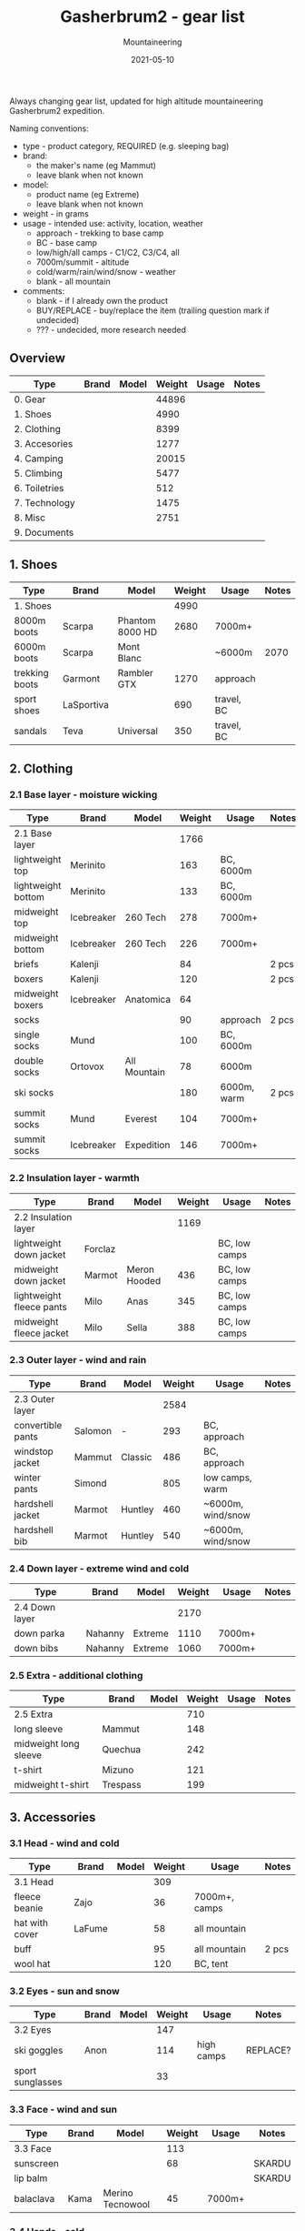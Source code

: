 #+title: Gasherbrum2 - gear list
#+subtitle: Mountaineering
#+date: 2021-05-10
#+tags[]: gear mountaineering alpinism gasherbrum2

Always changing gear list, updated for high altitude mountaineering Gasherbrum2 expedition.

Naming conventions:
 - type - product category, REQUIRED (e.g. sleeping bag)
 - brand:
   - the maker's name (eg Mammut)
   - leave blank when not known
 - model:
   - product name (eg Extreme)
   - leave blank when not known
 - weight - in grams
 - usage - intended use: activity, location, weather
   - approach - trekking to base camp
   - BC - base camp
   - low/high/all camps - C1/C2, C3/C4, all
   - 7000m/summit - altitude
   - cold/warm/rain/wind/snow - weather
   - blank - all mountain
 - comments:
   - blank - if I already own the product
   - BUY/REPLACE - buy/replace the item (trailing question mark if undecided)
   - ??? - undecided, more research needed

** Overview
   | Type                     | Brand          | Model            | Weight | Usage               | Notes    |
   |--------------------------+----------------+------------------+--------+---------------------+----------|
   | 0. Gear                  |                |                  |  44896 |                     |          |
   | 1. Shoes                 |                |                  |   4990 |                     |          |
   | 2. Clothing              |                |                  |   8399 |                     |          |
   | 3. Accesories            |                |                  |   1277 |                     |          |
   | 4. Camping               |                |                  |  20015 |                     |          |
   | 5. Climbing              |                |                  |   5477 |                     |          |
   | 6. Toiletries            |                |                  |    512 |                     |          |
   | 7. Technology            |                |                  |   1475 |                     |          |
   | 8. Misc                  |                |                  |   2751 |                     |          |
   | 9. Documents             |                |                  |        |                     |          |


** 1. Shoes
   | Type           | Brand      | Model           | Weight | Usage      | Notes |
   |----------------+------------+-----------------+--------+------------+-------|
   | 1. Shoes       |            |                 |   4990 |            |       |
   | 8000m boots    | Scarpa     | Phantom 8000 HD |   2680 | 7000m+     |       |
   | 6000m boots    | Scarpa     | Mont Blanc      |        | ~6000m     |  2070 |
   | trekking boots | Garmont    | Rambler GTX     |   1270 | approach   |       |
   | sport shoes    | LaSportiva |                 |    690 | travel, BC |       |
   | sandals        | Teva       | Universal       |    350 | travel, BC |       |


** 2. Clothing
*** 2.1 Base layer - moisture wicking
    | Type               | Brand      | Model        | Weight | Usage       | Notes |
    |--------------------+------------+--------------+--------+-------------+-------|
    | 2.1 Base layer     |            |              |   1766 |             |       |
    | lightweight top    | Merinito   |              |    163 | BC, 6000m   |       |
    | lightweight bottom | Merinito   |              |    133 | BC, 6000m   |       |
    | midweight top      | Icebreaker | 260 Tech     |    278 | 7000m+      |       |
    | midweight bottom   | Icebreaker | 260 Tech     |    226 | 7000m+      |       |
    | briefs             | Kalenji    |              |     84 |             | 2 pcs |
    | boxers             | Kalenji    |              |    120 |             | 2 pcs |
    | midweight boxers   | Icebreaker | Anatomica    |     64 |             |       |
    | socks              |            |              |     90 | approach    | 2 pcs |
    | single socks       | Mund       |              |    100 | BC, 6000m   |       |
    | double socks       | Ortovox    | All Mountain |     78 | 6000m       |       |
    | ski socks          |            |              |    180 | 6000m, warm | 2 pcs |
    | summit socks       | Mund       | Everest      |    104 | 7000m+      |       |
    | summit socks       | Icebreaker | Expedition   |    146 | 7000m+      |       |
*** 2.2 Insulation layer - warmth
    | Type                     | Brand   | Model        | Weight | Usage         | Notes |
    |--------------------------+---------+--------------+--------+---------------+-------|
    | 2.2 Insulation layer     |         |              |   1169 |               |       |
    | lightweight down jacket  | Forclaz |              |        | BC, low camps |       |
    | midweight down jacket    | Marmot  | Meron Hooded |    436 | BC, low camps |       |
    | lightweight fleece pants | Milo    | Anas         |    345 | BC, low camps |       |
    | midweight fleece jacket  | Milo    | Sella        |    388 | BC, low camps |       |
*** 2.3 Outer layer - wind and rain
    | Type              | Brand   | Model   | Weight | Usage             | Notes |
    |-------------------+---------+---------+--------+-------------------+-------|
    | 2.3 Outer layer   |         |         |   2584 |                   |       |
    | convertible pants | Salomon | -       |    293 | BC, approach      |       |
    | windstop jacket   | Mammut  | Classic |    486 | BC, approach      |       |
    | winter pants      | Simond  |         |    805 | low camps, warm   |       |
    | hardshell jacket  | Marmot  | Huntley |    460 | ~6000m, wind/snow |       |
    | hardshell bib     | Marmot  | Huntley |    540 | ~6000m, wind/snow |       |
*** 2.4 Down layer - extreme wind and cold
    | Type           | Brand   | Model   | Weight | Usage  | Notes |
    |----------------+---------+---------+--------+--------+-------|
    | 2.4 Down layer |         |         |   2170 |        |       |
    | down parka     | Nahanny | Extreme |   1110 | 7000m+ |       |
    | down bibs      | Nahanny | Extreme |   1060 | 7000m+ |       |

*** 2.5 Extra - additional clothing
    | Type                  | Brand    | Model | Weight | Usage | Notes |
    |-----------------------+----------+-------+--------+-------+-------|
    | 2.5 Extra             |          |       |    710 |       |       |
    | long sleeve           | Mammut   |       |    148 |       |       |
    | midweight long sleeve | Quechua  |       |    242 |       |       |
    | t-shirt               | Mizuno   |       |    121 |       |       |
    | midweight t-shirt     | Trespass |       |    199 |       |       |


** 3. Accessories
*** 3.1 Head - wind and cold
    | Type           | Brand  | Model | Weight | Usage         | Notes |
    |----------------+--------+-------+--------+---------------+-------|
    | 3.1 Head       |        |       |    309 |               |       |
    | fleece beanie  | Zajo   |       |     36 | 7000m+, camps |       |
    | hat with cover | LaFume |       |     58 | all mountain  |       |
    | buff           |        |       |     95 | all mountain  | 2 pcs |
    | wool hat       |        |       |    120 | BC, tent      |       |
*** 3.2 Eyes - sun and snow
    | Type             | Brand | Model | Weight | Usage      | Notes    |
    |------------------+-------+-------+--------+------------+----------|
    | 3.2 Eyes         |       |       |    147 |            |          |
    | ski goggles      | Anon  |       |    114 | high camps | REPLACE? |
    | sport sunglasses |       |       |     33 |            |          |
*** 3.3 Face - wind and sun
    | Type      | Brand | Model            | Weight | Usage  | Notes  |
    |-----------+-------+------------------+--------+--------+--------|
    | 3.3 Face  |       |                  |    113 |        |        |
    | sunscreen |       |                  |     68 |        | SKARDU |
    | lip balm  |       |                  |        |        | SKARDU |
    | balaclava | Kama  | Merino Tecnowool |     45 | 7000m+ |        |
*** 3.4 Hands - cold
    | Type            | Brand         | Model   | Weight | Usage        | Notes |
    |-----------------+---------------+---------+--------+--------------+-------|
    | 3.4 Hands       |               |         |    698 |              |       |
    | down mittens    | Nahanny       | Extreme |    240 | 7000m+, cold |       |
    | climbing gloves | Black Diamond | Work    |    184 | low camps    |       |
    | fleece gloves   | Lowe          | Alpine  |     72 | warm         |       |
    | ski gloves      |               |         |    163 | backup       |       |
    | hand warmers    | ClickHeat     |         |     39 | cold         |       |


** 4. Camping
*** 4.1 Sleeping
   | Type                   | Brand      | Model        | Weight | Usage               | Notes |
   |------------------------+------------+--------------+--------+---------------------+-------|
   | 4.1 Sleeping           |            |              |   5630 |                     |       |
   | foam pad               | Yate       | Wave Alu     |    388 | tent, snow, rock    |       |
   | self-inflating mat     | Thermarest | Prolite Apex |    707 | tent                |       |
   | down sleeping bag      | Nahanny    | Extreme      |   1940 | -30°C: high camps   |       |
   | synthetic sleeping bag | Pinguin    | Topas        |   1550 | -5°C: BC, low camps |       |
   | tent 4-season          | Husky      | Flame 1      |        | camps               |  2970 |
   | tent assault           | Simond     | Makalu       |   1045 | camps               |       |
*** 4.2 Cooking
   | Type             | Brand         | Model      | Weight | Usage     | Notes  |
   |------------------+---------------+------------+--------+-----------+--------|
   | 4.2 Cooking      |               |            |   1806 |           |        |
   | stove + pot      | MSR           | Reactor 1L |    487 |           |        |
   | fire striker     |               |            |     28 |           |        |
   | water bottle     | Nalgene       | 1L         |    177 | low camps |        |
   | thermos          | Primus        | 1L         |    524 |           |        |
   | metal utentils   |               |            |    163 |           |        |
   | metal cup        | Pinguin       | 500ml      |    172 |           |        |
   | plastic camp set | Light My Fire | MessKit    |    255 |           |        |
   | fuel             |               |            |        | 1L / week | SKARDU |
*** 4.3 Food & Drinks
   | Type              | Brand          | Model | Weight | Usage       | Notes   |
   |-------------------+----------------+-------+--------+-------------+---------|
   | 4.3 Food & Drinks |                |       |  12329 |             |         |
   | lyofood           | Travellunch    |       |   1517 |             | 11 pcs  |
   | lyofood           | Adventure Menu |       |    639 |             | 5 pcs   |
   | lyofood           | Lyo            |       |    678 |             | 6 pcs   |
   | lyofood           | Summit to Eat  |       |    801 |             | 4 pcs   |
   | lyofood           | Adventure Food |       |    782 |             | 5 pcs   |
   | lyofood           | Trek n Eat     |       |    325 |             | 2 pcs   |
   | lyofood           | Voyager        |       |    960 |             | 8 pcs   |
   | lyofood           | Jerky          |       |    245 |             | 4 pcs   |
   | slanina           | homemade       |       |   1350 |             |         |
   | tuica             | homemade       |       |   1500 |             |         |
   | miere             | homemade       |       |   1500 |             |         |
   | tea               | Fares          |       |    281 | 2 pcs / day | 120 pcs |
   | pollen            |                |       |    300 |             |         |
   | food cans         |                |       |   1451 | rewards     | 4 pcs   |
   | dry meet          |                |       |        |             | SKARDU  |
   | dry cheese        |                |       |        |             | SKARDU  |
   | soups             |                |       |        |             | SKARDU  |
   | sweets            |                |       |        |             | SKARDU  |
   | others            |                |       |        |             | SKARDU  |


** 5. Climbing
   | Type              | Brand         | Model        | Weight | Usage       | Notes   |
   |-------------------+---------------+--------------+--------+-------------+---------|
   | 5. Climbing       |               |              |   5477 |             |         |
   | climbing backpack | Gregory       | Baltoro 75   |   2100 |             |         |
   | summit pack       | Gregory       | Baltoro 75   |    130 | inside pack |         |
   | harness           | Black Diamond |              |    511 |             |         |
   | helmet            | Black Diamond |              |    325 |             |         |
   | ice axe           | Petzl         | Snowalker 75 |    485 |             |         |
   | crampons          | CT            |              |   1118 |             |         |
   | carabiners        | Black Diamond |              |    146 |             |         |
   | runners/slings    | Black Diamond |              |     97 |             |         |
   | descender         | Simond        | Figure8      |    141 |             |         |
   | ascender          |               |              |        |             | SKARDU? |
   | trekking poles    | Masters       | Primitive    |    260 |             |         |
   | climbing headlamp | Black Diamond | Revolt 350   |     93 |             |         |
   | camp headlamp     |               |              |     71 | backup      |         |
   | rope              |               |              |        |             | SKARDU  |
   | snow anchors      |               |              |        |             | SKARDU  |
   | ice screw         |               |              |        |             | SKARDU  |
   | shovel            |               |              |        |             | SKARDU? |


** 6. Toiletries
   | Type            | Brand  | Model | Weight | Usage | Notes  |
   |-----------------+--------+-------+--------+-------+--------|
   | 6. Toiletries   |        |       |    485 |       |        |
   | toilet bag      | Deuter |       |    190 |       |        |
   | small towel     |        |       |        |       |        |
   | nail clipper    |        |       |     15 |       |        |
   | small soap      |        |       |        |       | SKARDU |
   | deodorant stick |        |       |        |       | SKARDU |
   | toilet paper    |        |       |        |       | SKARDU |
   | drywipes        |        |       |        |       | SKARDU |
   | tooth brush     | Braun  |       |    225 |       |        |
   | tooth paste     |        |       |     55 |       | SKARDU |
   | listerine       |        |       |        |       | SKARDU |
   | dental floss    |        |       |        |       | SKARDU |
   | razor           |        |       |        |       | SKARDU |
   | ear plugs       |        |       |        |       | SKARDU |
   | pee bottle      |        |       |        |       | SKARDU |
   | trash bags      |        |       |        |       | SKARDU |


** 7. Technology
   | Type            | Brand    | Model            | Weight | Usage              | Notes    |
   |-----------------+----------+------------------+--------+--------------------+----------|
   | 7. Technology   |          |                  |   1726 |                    |          |
   | watch           | Garmin   | Forerunner 920XT |    186 | +usb cable         |          |
   | satellite phone | Thuraya  | XT Pro           |    426 | +usb/socket cables |          |
   | cell phone      | One+     | T5               |    257 | +usb cable         |          |
   | digital camera  | Cannon   | S110             |    288 | +usb charger       | CHARGER? |
   | power bank      | Asus     |                  |    215 | 10k mAh            |          |
   | adapter         | Skross   | World            |    202 |                    |          |
   | batteries       | Duracell | AAA              |    152 | backup             | 5 pcs    |


** 8. Misc
   | Type                | Brand     | Model    | Weight | Usage              | Notes |
   |---------------------+-----------+----------+--------+--------------------+-------|
   | 8. Misc             |           |          |   2751 |                    |       |
   | expedition duffle   | Forclaz   | Extend   |   1750 | travel             |       |
   | travel bag          |           |          |        | travel             | 878   |
   | stuff sacks         |           |          |     84 |                    | 2 pcs |
   | space blanket       | Forclaz   |          |    124 |                    | 2 pcs |
   | sitting pad         |           |          |     65 |                    |       |
   | first-aid kit+drugs |           |          |    186 | ibu, bands, iodine |       |
   | multitools          |           |          |        |                    | 303   |
   | binocular           | Konus     |          |    161 |                    |       |
   | map                 |           |          |        |                    |       |
   | compass             | Trekmates | Explorer |     43 |                    |       |
   | paperbook           |           |          |    338 | Mountaineering     | ???   |


** 9. Documents
   | Type         | Brand | Model | Weight | Usage | Notes |
   |--------------+-------+-------+--------+-------+-------|
   | 9. Documents |       |       |        |       |       |
   | passport     |       |       |        |       |       |
   | visa grant   |       |       |        |       |       |
   | cash & card  |       |       |        |       |       |
   | insurance    |       |       |        |       |       |
   | vaccination  |       |       |        |       |       |
   | PCR          |       |       |        |       |       |


** References
   - http://www.alanarnette.com/climbing/gearlist.php
   - https://www.himalaya-alpine.com/information/himalaya-travel-gear/himalaya-mountaineering-gear-list-8000m/
   - [[https://sevensummittreks.com/assets/upload/files/8000m%20GEAR.pdf]]
   - https://climbingthesevensummits.com/wp-content/uploads/2021/01/Everest-Gear-List.pdf
   - http://feedingtheratexpeditions.com/k2-north-side-gear-list
   - https://everestexpedition.co.uk/everest/everest-kit-list/
   - https://www.youtube.com/watch?v=BT6tHSmmbM0&t=9s
   - https://www.youtube.com/watch?v=eDxrLLI9EAo
